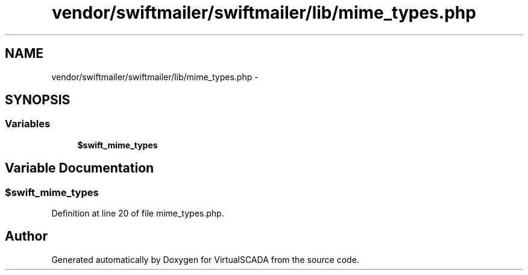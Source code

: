 .TH "vendor/swiftmailer/swiftmailer/lib/mime_types.php" 3 "Tue Apr 14 2015" "Version 1.0" "VirtualSCADA" \" -*- nroff -*-
.ad l
.nh
.SH NAME
vendor/swiftmailer/swiftmailer/lib/mime_types.php \- 
.SH SYNOPSIS
.br
.PP
.SS "Variables"

.in +1c
.ti -1c
.RI "\fB$swift_mime_types\fP"
.br
.in -1c
.SH "Variable Documentation"
.PP 
.SS "$swift_mime_types"

.PP
Definition at line 20 of file mime_types\&.php\&.
.SH "Author"
.PP 
Generated automatically by Doxygen for VirtualSCADA from the source code\&.
